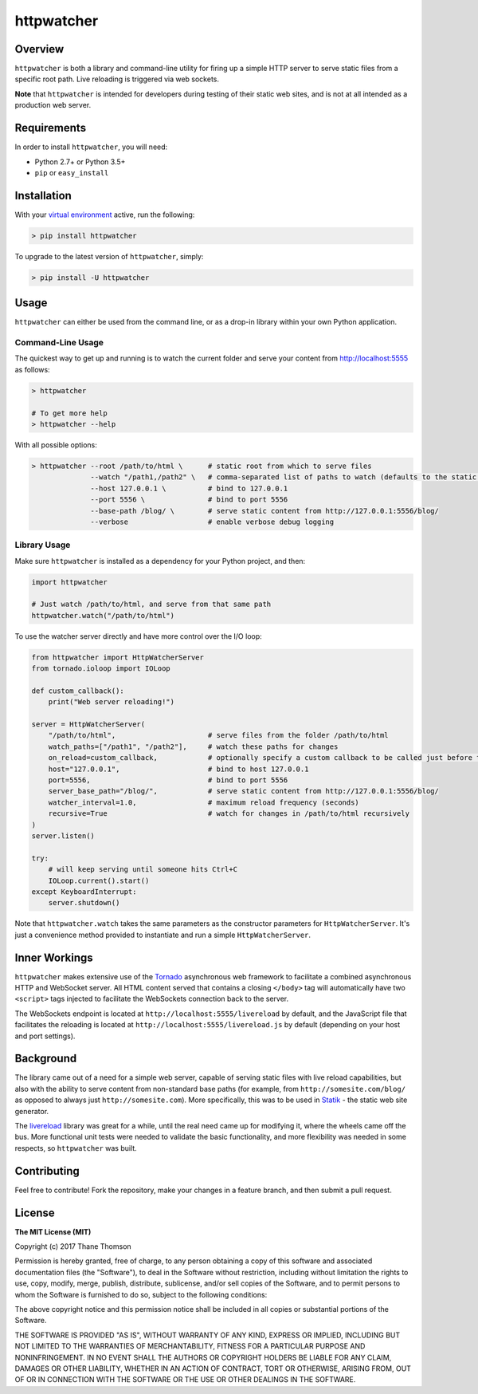 httpwatcher
===========

Overview
--------

``httpwatcher`` is both a library and command-line utility for firing up
a simple HTTP server to serve static files from a specific root path.
Live reloading is triggered via web sockets.

**Note** that ``httpwatcher`` is intended for developers during testing
of their static web sites, and is not at all intended as a production
web server.

Requirements
------------

In order to install ``httpwatcher``, you will need:

-  Python 2.7+ or Python 3.5+
-  ``pip`` or ``easy_install``

Installation
------------

With your `virtual
environment <https://virtualenv.pypa.io/en/stable/>`__ active, run the
following:

.. code:: bash

    > pip install httpwatcher

To upgrade to the latest version of ``httpwatcher``, simply:

.. code:: bash

    > pip install -U httpwatcher

Usage
-----

``httpwatcher`` can either be used from the command line, or as a
drop-in library within your own Python application.

Command-Line Usage
~~~~~~~~~~~~~~~~~~

The quickest way to get up and running is to watch the current folder
and serve your content from http://localhost:5555 as follows:

.. code:: bash

    > httpwatcher

    # To get more help
    > httpwatcher --help

With all possible options:

.. code:: bash

    > httpwatcher --root /path/to/html \      # static root from which to serve files
                  --watch "/path1,/path2" \   # comma-separated list of paths to watch (defaults to the static root)
                  --host 127.0.0.1 \          # bind to 127.0.0.1
                  --port 5556 \               # bind to port 5556
                  --base-path /blog/ \        # serve static content from http://127.0.0.1:5556/blog/
                  --verbose                   # enable verbose debug logging

Library Usage
~~~~~~~~~~~~~

Make sure ``httpwatcher`` is installed as a dependency for your Python
project, and then:

.. code:: python

    import httpwatcher

    # Just watch /path/to/html, and serve from that same path
    httpwatcher.watch("/path/to/html")

To use the watcher server directly and have more control over the I/O
loop:

.. code:: python

    from httpwatcher import HttpWatcherServer
    from tornado.ioloop import IOLoop

    def custom_callback():
        print("Web server reloading!")

    server = HttpWatcherServer(
        "/path/to/html",                      # serve files from the folder /path/to/html
        watch_paths=["/path1", "/path2"],     # watch these paths for changes
        on_reload=custom_callback,            # optionally specify a custom callback to be called just before the server reloads
        host="127.0.0.1",                     # bind to host 127.0.0.1
        port=5556,                            # bind to port 5556
        server_base_path="/blog/",            # serve static content from http://127.0.0.1:5556/blog/
        watcher_interval=1.0,                 # maximum reload frequency (seconds)
        recursive=True                        # watch for changes in /path/to/html recursively
    )
    server.listen()

    try:
        # will keep serving until someone hits Ctrl+C
        IOLoop.current().start()
    except KeyboardInterrupt:
        server.shutdown()

Note that ``httpwatcher.watch`` takes the same parameters as the
constructor parameters for ``HttpWatcherServer``. It's just a
convenience method provided to instantiate and run a simple
``HttpWatcherServer``.

Inner Workings
--------------

``httpwatcher`` makes extensive use of the
`Tornado <http://www.tornadoweb.org>`__ asynchronous web framework to
facilitate a combined asynchronous HTTP and WebSocket server. All HTML
content served that contains a closing ``</body>`` tag will
automatically have two ``<script>`` tags injected to facilitate the
WebSockets connection back to the server.

The WebSockets endpoint is located at
``http://localhost:5555/livereload`` by default, and the JavaScript file
that facilitates the reloading is located at
``http://localhost:5555/livereload.js`` by default (depending on your
host and port settings).

Background
----------

The library came out of a need for a simple web server, capable of
serving static files with live reload capabilities, but also with the
ability to serve content from non-standard base paths (for example, from
``http://somesite.com/blog/`` as opposed to always just
``http://somesite.com``). More specifically, this was to be used in
`Statik <https://github.com/thanethomson/statik>`__ - the static web
site generator.

The `livereload <https://github.com/lepture/python-livereload>`__
library was great for a while, until the real need came up for modifying
it, where the wheels came off the bus. More functional unit tests were
needed to validate the basic functionality, and more flexibility was
needed in some respects, so ``httpwatcher`` was built.

Contributing
------------

Feel free to contribute! Fork the repository, make your changes in a
feature branch, and then submit a pull request.

License
-------

**The MIT License (MIT)**

Copyright (c) 2017 Thane Thomson

Permission is hereby granted, free of charge, to any person obtaining a
copy of this software and associated documentation files (the
"Software"), to deal in the Software without restriction, including
without limitation the rights to use, copy, modify, merge, publish,
distribute, sublicense, and/or sell copies of the Software, and to
permit persons to whom the Software is furnished to do so, subject to
the following conditions:

The above copyright notice and this permission notice shall be included
in all copies or substantial portions of the Software.

THE SOFTWARE IS PROVIDED "AS IS", WITHOUT WARRANTY OF ANY KIND, EXPRESS
OR IMPLIED, INCLUDING BUT NOT LIMITED TO THE WARRANTIES OF
MERCHANTABILITY, FITNESS FOR A PARTICULAR PURPOSE AND NONINFRINGEMENT.
IN NO EVENT SHALL THE AUTHORS OR COPYRIGHT HOLDERS BE LIABLE FOR ANY
CLAIM, DAMAGES OR OTHER LIABILITY, WHETHER IN AN ACTION OF CONTRACT,
TORT OR OTHERWISE, ARISING FROM, OUT OF OR IN CONNECTION WITH THE
SOFTWARE OR THE USE OR OTHER DEALINGS IN THE SOFTWARE.


